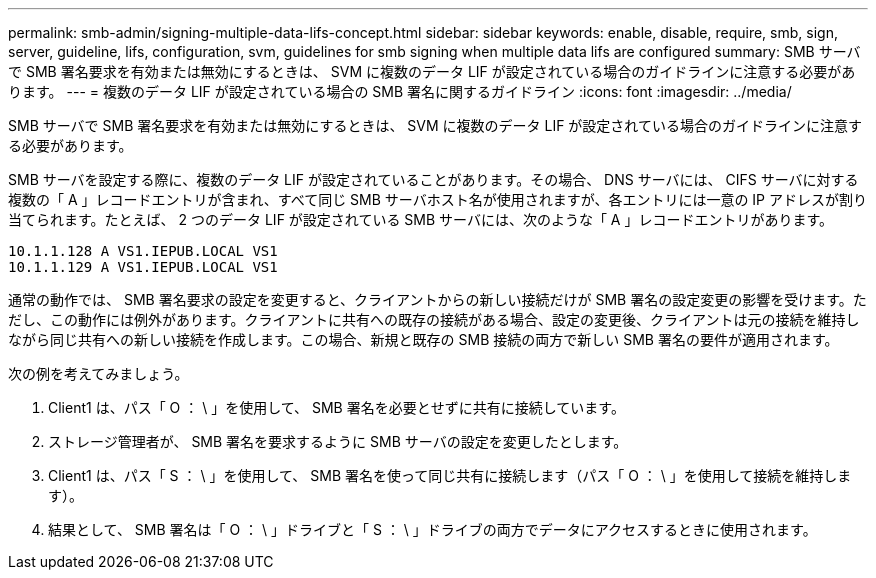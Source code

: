 ---
permalink: smb-admin/signing-multiple-data-lifs-concept.html 
sidebar: sidebar 
keywords: enable, disable, require, smb, sign, server, guideline, lifs, configuration, svm, guidelines for smb signing when multiple data lifs are configured 
summary: SMB サーバで SMB 署名要求を有効または無効にするときは、 SVM に複数のデータ LIF が設定されている場合のガイドラインに注意する必要があります。 
---
= 複数のデータ LIF が設定されている場合の SMB 署名に関するガイドライン
:icons: font
:imagesdir: ../media/


[role="lead"]
SMB サーバで SMB 署名要求を有効または無効にするときは、 SVM に複数のデータ LIF が設定されている場合のガイドラインに注意する必要があります。

SMB サーバを設定する際に、複数のデータ LIF が設定されていることがあります。その場合、 DNS サーバには、 CIFS サーバに対する複数の「 A 」レコードエントリが含まれ、すべて同じ SMB サーバホスト名が使用されますが、各エントリには一意の IP アドレスが割り当てられます。たとえば、 2 つのデータ LIF が設定されている SMB サーバには、次のような「 A 」レコードエントリがあります。

[listing]
----
10.1.1.128 A VS1.IEPUB.LOCAL VS1
10.1.1.129 A VS1.IEPUB.LOCAL VS1
----
通常の動作では、 SMB 署名要求の設定を変更すると、クライアントからの新しい接続だけが SMB 署名の設定変更の影響を受けます。ただし、この動作には例外があります。クライアントに共有への既存の接続がある場合、設定の変更後、クライアントは元の接続を維持しながら同じ共有への新しい接続を作成します。この場合、新規と既存の SMB 接続の両方で新しい SMB 署名の要件が適用されます。

次の例を考えてみましょう。

. Client1 は、パス「 O ： \ 」を使用して、 SMB 署名を必要とせずに共有に接続しています。
. ストレージ管理者が、 SMB 署名を要求するように SMB サーバの設定を変更したとします。
. Client1 は、パス「 S ： \ 」を使用して、 SMB 署名を使って同じ共有に接続します（パス「 O ： \ 」を使用して接続を維持します）。
. 結果として、 SMB 署名は「 O ： \ 」ドライブと「 S ： \ 」ドライブの両方でデータにアクセスするときに使用されます。

